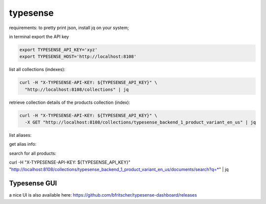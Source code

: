 typesense
~~~~~~~~~

requirements: to pretty print json, install jq on your system;


in terminal export the API key

.. code-block::

    export TYPESENSE_API_KEY='xyz'
    export TYPESENSE_HOST='http://localhost:8108'

list all collections (indexes):

.. code-block::

    curl -H "X-TYPESENSE-API-KEY: ${TYPESENSE_API_KEY}" \
      "http://localhost:8108/collections" | jq


retrieve collection details of the products collection (index):

.. code-block::

    curl -H "X-TYPESENSE-API-KEY: ${TYPESENSE_API_KEY}" \
      -X GET "http://localhost:8108/collections/typesense_backend_1_product_variant_en_us" | jq


list aliases:

.. code-block::
    curl -H "X-TYPESENSE-API-KEY: ${TYPESENSE_API_KEY}" \
      "http://localhost:8108/aliases" | jq



get alias info:

.. code-block::
    curl -H "X-TYPESENSE-API-KEY: ${TYPESENSE_API_KEY}" \
      "http://localhost:8108/aliases/typesense_backend_1_product_variant_en_us" | jq




search for all products:

curl -H "X-TYPESENSE-API-KEY: ${TYPESENSE_API_KEY}" \
"http://localhost:8108/collections/typesense_backend_1_product_variant_en_us/documents/search?q=*" | jq


Typesense GUI
-------------

a nice UI is also available here: https://github.com/bfritscher/typesense-dashboard/releases

